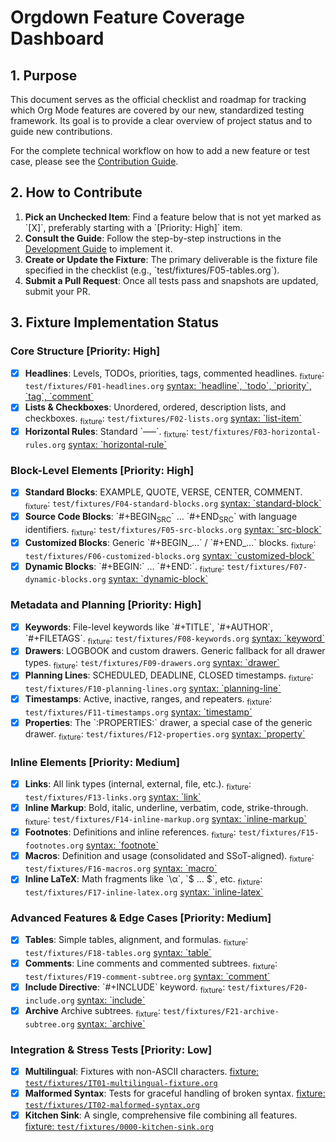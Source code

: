 * Orgdown Feature Coverage Dashboard

** 1. Purpose

This document serves as the official checklist and roadmap for tracking which Org Mode features are covered by our new, standardized testing framework. Its goal is to provide a clear overview of project status and to guide new contributions.

For the complete technical workflow on how to add a new feature or test case, please see the [[./readme.org][Contribution Guide]].

** 2. How to Contribute

1.  **Pick an Unchecked Item**: Find a feature below that is not yet marked as `[X]`, preferably starting with a `[Priority: High]` item.
2.  **Consult the Guide**: Follow the step-by-step instructions in the [[../development-guide.org][Development Guide]] to implement it.
3.  **Create or Update the Fixture**: The primary deliverable is the fixture file specified in the checklist (e.g., `test/fixtures/F05-tables.org`).
4.  **Submit a Pull Request**: Once all tests pass and snapshots are updated, submit your PR.

** 3. Fixture Implementation Status

*** Core Structure [Priority: High]
- [X] **Headlines**: Levels, TODOs, priorities, tags, commented headlines.
  _fixture: ~test/fixtures/F01-headlines.org~
  _syntax: `headline`, `todo`, `priority`, `tag`, `comment`_
- [X] **Lists & Checkboxes**: Unordered, ordered, description lists, and checkboxes.
  _fixture: ~test/fixtures/F02-lists.org~
  _syntax: `list-item`_
- [X] **Horizontal Rules**: Standard `-----`.
  _fixture: ~test/fixtures/F03-horizontal-rules.org~
  _syntax: `horizontal-rule`_

*** Block-Level Elements [Priority: High]
- [X] **Standard Blocks**: EXAMPLE, QUOTE, VERSE, CENTER, COMMENT.
  _fixture: ~test/fixtures/F04-standard-blocks.org~
  _syntax: `standard-block`_
- [X] **Source Code Blocks**: `#+BEGIN_SRC` ... `#+END_SRC` with language identifiers.
  _fixture: ~test/fixtures/F05-src-blocks.org~
  _syntax: `src-block`_
- [X] **Customized Blocks**: Generic `#+BEGIN_...` / `#+END_...` blocks.
  _fixture: ~test/fixtures/F06-customized-blocks.org~
  _syntax: `customized-block`_
- [X] **Dynamic Blocks**: `#+BEGIN:` ... `#+END:`.
  _fixture: ~test/fixtures/F07-dynamic-blocks.org~
  _syntax: `dynamic-block`_

*** Metadata and Planning [Priority: High]
- [X] **Keywords**: File-level keywords like `#+TITLE`, `#+AUTHOR`, `#+FILETAGS`.
  _fixture: ~test/fixtures/F08-keywords.org~
  _syntax: `keyword`_
- [X] **Drawers**: LOGBOOK and custom drawers. Generic fallback for all drawer types.
  _fixture: ~test/fixtures/F09-drawers.org~
  _syntax: `drawer`_
- [X] **Planning Lines**: SCHEDULED, DEADLINE, CLOSED timestamps.
  _fixture: ~test/fixtures/F10-planning-lines.org~
  _syntax: `planning-line`_
- [X] **Timestamps**: Active, inactive, ranges, and repeaters.
  _fixture: ~test/fixtures/F11-timestamps.org~
  _syntax: `timestamp`_
- [X] **Properties**: The `:PROPERTIES:` drawer, a special case of the generic drawer.
  _fixture: ~test/fixtures/F12-properties.org~
  _syntax: `property`_

*** Inline Elements [Priority: Medium]
- [X] **Links**: All link types (internal, external, file, etc.).
  _fixture: ~test/fixtures/F13-links.org~
  _syntax: `link`_
- [X] **Inline Markup**: Bold, italic, underline, verbatim, code, strike-through.
  _fixture: ~test/fixtures/F14-inline-markup.org~
  _syntax: `inline-markup`_
- [X] **Footnotes**: Definitions and inline references.
  _fixture: ~test/fixtures/F15-footnotes.org~
  _syntax: `footnote`_
- [X] **Macros**: Definition and usage (consolidated and SSoT-aligned).
  _fixture: ~test/fixtures/F16-macros.org~
  _syntax: `macro`_
- [X] **Inline LaTeX**: Math fragments like `\\alpha`, `$ ... $`, etc.
  _fixture: ~test/fixtures/F17-inline-latex.org~
  _syntax: `inline-latex`_

*** Advanced Features & Edge Cases [Priority: Medium]
- [X] **Tables**: Simple tables, alignment, and formulas.
  _fixture: ~test/fixtures/F18-tables.org~
  _syntax: `table`_
- [X] **Comments**: Line comments and commented subtrees.
  _fixture: ~test/fixtures/F19-comment-subtree.org~
  _syntax: `comment`_
- [X] **Include Directive**: `#+INCLUDE` keyword.
  _fixture: ~test/fixtures/F20-include.org~
  _syntax: `include`_
- [X] **Archive** Archive subtrees.
  _fixture: ~test/fixtures/F21-archive-subtree.org~
  _syntax: `archive`_

*** Integration & Stress Tests [Priority: Low]
- [X] **Multilingual**: Fixtures with non-ASCII characters.
  _fixture: ~test/fixtures/IT01-multilingual-fixture.org~_
- [X] **Malformed Syntax**: Tests for graceful handling of broken syntax.
  _fixture: ~test/fixtures/IT02-malformed-syntax.org~_
- [X] **Kitchen Sink**: A single, comprehensive file combining all features.
  _fixture: ~test/fixtures/0000-kitchen-sink.org~_
